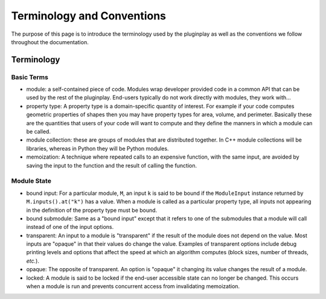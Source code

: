 ***************************
Terminology and Conventions
***************************

The purpose of this page is to introduce the terminology used by the pluginplay as well
as the conventions we follow throughout the documentation.

Terminology
===========

Basic Terms
-----------

* module: a self-contained piece of code. Modules wrap developer provided code
  in a common API that can be used by the rest of the pluginplay. End-users typically
  do not work directly with modules, they work with...
* property type: A property type is a domain-specific quantity of interest. For
  example if your code computes geometric properties of shapes then you may have
  property types for area, volume, and perimeter. Basically these are the
  quantities that users of your code will want to compute and they define the
  manners in which a module can be called.
* module collection: these are groups of modules that are distributed together.
  In C++ module collections will be libraries, whereas in Python they will be
  Python modules.
* memoization: A technique where repeated calls to an expensive function, with
  the same input, are avoided by saving the input to the function and the
  result of calling the function.

Module State
------------

* bound input: For a particular module, ``M``, an input ``k`` is said to be
  bound if the ``ModuleInput`` instance returned by ``M.inputs().at("k")`` has
  a value. When a module is called as a particular property type, all inputs
  not appearing in the definition of the property type must be bound.
* bound submodule: Same as a "bound input" except that it refers to one of the
  submodules that a module will call instead of one of the input options.
* transparent: An input to a module is "transparent" if the result of the
  module does not depend on the value. Most inputs are "opaque" in that their
  values do change the value. Examples of transparent options include debug
  printing levels and options that affect the speed at which an algorithm
  computes (block sizes, number of threads, *etc.*).
* opaque: The opposite of transparent. An option is "opaque" it changing its
  value changes the result of a module.
* locked: A module is said to be locked if the end-user accessible state can no
  longer be changed. This occurs when a module is run and prevents concurrent
  access from invalidating memoization.
